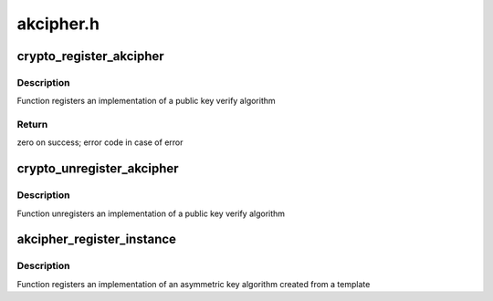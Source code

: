 .. -*- coding: utf-8; mode: rst -*-

==========
akcipher.h
==========


.. _`crypto_register_akcipher`:

crypto_register_akcipher
========================

.. c:function:: int crypto_register_akcipher (struct akcipher_alg *alg)

    - Register public key algorithm

    :param struct akcipher_alg \*alg:
        algorithm definition



.. _`crypto_register_akcipher.description`:

Description
-----------


Function registers an implementation of a public key verify algorithm



.. _`crypto_register_akcipher.return`:

Return
------

zero on success; error code in case of error



.. _`crypto_unregister_akcipher`:

crypto_unregister_akcipher
==========================

.. c:function:: void crypto_unregister_akcipher (struct akcipher_alg *alg)

    - Unregister public key algorithm

    :param struct akcipher_alg \*alg:
        algorithm definition



.. _`crypto_unregister_akcipher.description`:

Description
-----------


Function unregisters an implementation of a public key verify algorithm



.. _`akcipher_register_instance`:

akcipher_register_instance
==========================

.. c:function:: int akcipher_register_instance (struct crypto_template *tmpl, struct akcipher_instance *inst)

    - Unregister public key template instance

    :param struct crypto_template \*tmpl:
        the template from which the algorithm was created

    :param struct akcipher_instance \*inst:
        the template instance



.. _`akcipher_register_instance.description`:

Description
-----------


Function registers an implementation of an asymmetric key algorithm
created from a template

